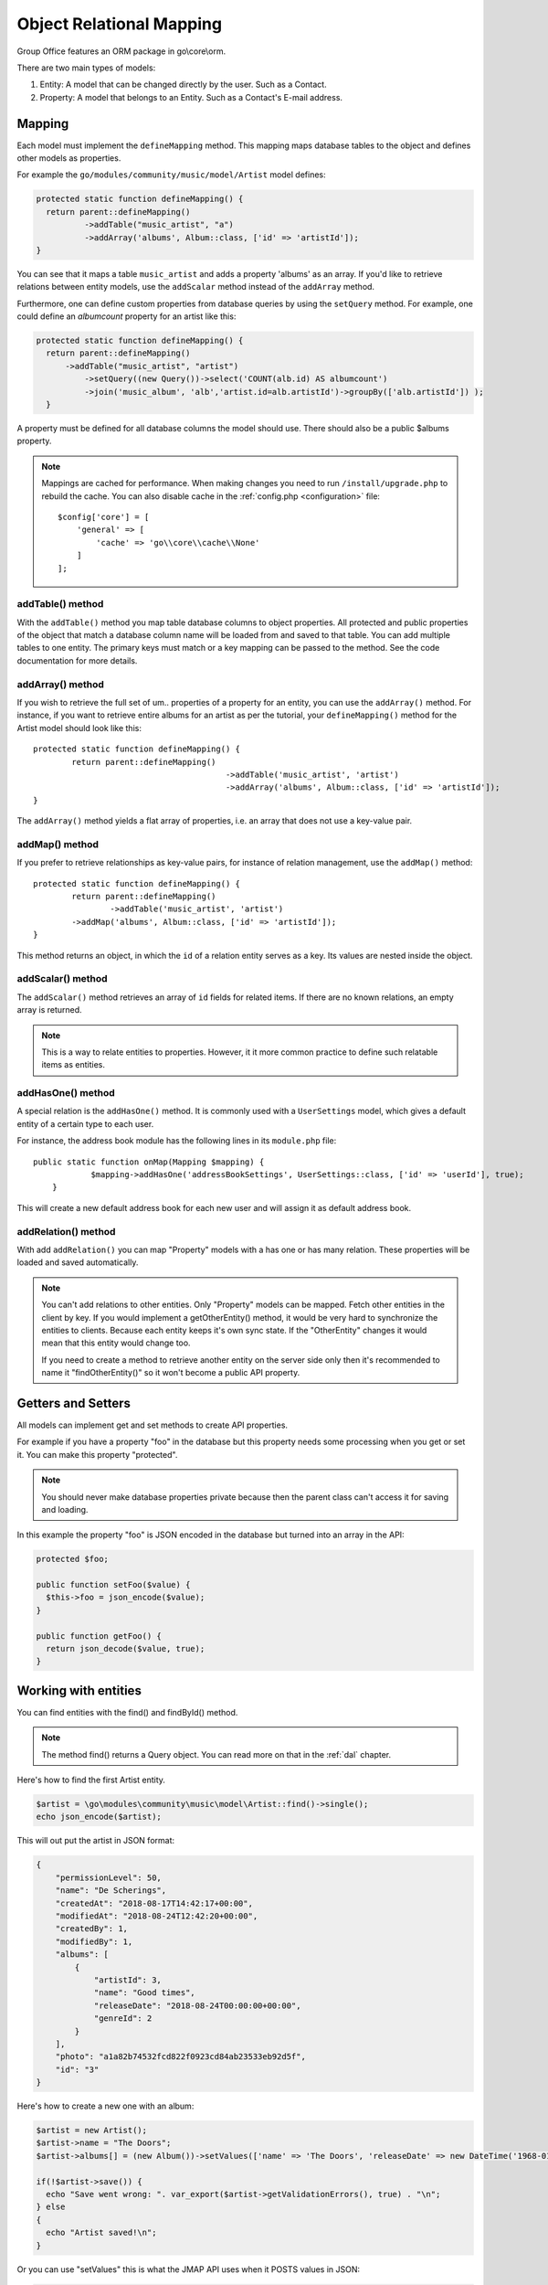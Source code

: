 .. _orm:

Object Relational Mapping
=========================

Group Office features an ORM package in go\\core\\orm.

There are two main types of models:

1. Entity: A model that can be changed directly by the user. Such as a Contact.
2. Property: A model that belongs to an Entity. Such as a Contact's E-mail address.


Mapping
-------

Each model must implement the ``defineMapping`` method. This mapping maps database
tables to the object and defines other models as properties.

For example the ``go/modules/community/music/model/Artist`` model defines:

.. code:: php

  protected static function defineMapping() {
    return parent::defineMapping()
            ->addTable("music_artist", "a")
            ->addArray('albums', Album::class, ['id' => 'artistId']);
  }

You can see that it maps a table ``music_artist`` and adds a property 'albums' as an array. If you'd like to retrieve
relations between entity models, use the ``addScalar`` method instead of the ``addArray`` method.

Furthermore, one can define custom properties from database queries by using the ``setQuery`` method. For example, one
could define an `albumcount` property for an artist like this:

.. code:: php

  protected static function defineMapping() {
    return parent::defineMapping()
        ->addTable("music_artist", "artist")
            ->setQuery((new Query())->select('COUNT(alb.id) AS albumcount')
            ->join('music_album', 'alb','artist.id=alb.artistId')->groupBy(['alb.artistId']) );
    }

A property must be defined for all database columns the model should use.
There should also be a public $albums property.

.. note:: Mappings are cached for performance. When making changes you need to 
   run ``/install/upgrade.php`` to rebuild the cache. You can also disable cache in the :ref:`config.php <configuration>` file::

        $config['core'] = [
            'general' => [
                'cache' => 'go\\core\\cache\\None'
            ]
        ];


addTable() method
`````````````````
With the ``addTable()`` method you map table database columns to object properties.
All protected and public properties of the object that match a database column 
name will be loaded from and saved to that table. You can add multiple tables
to one entity. The primary keys must match or a key mapping can be passed to the
method. See the code documentation for more details.

addArray() method
`````````````````
If you wish to retrieve the full set of um.. properties of a property for an entity,
you can use the ``addArray()`` method. For instance, if you want to retrieve entire
albums for an artist as per the tutorial, your ``defineMapping()`` method for the Artist
model should look like this::

	protected static function defineMapping() {
		return parent::defineMapping()
						->addTable('music_artist', 'artist')
						->addArray('albums', Album::class, ['id' => 'artistId']);
	}

The ``addArray()`` method yields a flat array of properties, i.e. an array that does not use a
key-value pair.

addMap() method
```````````````

If you prefer to retrieve relationships as key-value pairs, for instance of relation management,
use the ``addMap()`` method::


	protected static function defineMapping() {
		return parent::defineMapping()
			->addTable('music_artist', 'artist')
	        ->addMap('albums', Album::class, ['id' => 'artistId']);
	}

This method returns an object, in which the ``id`` of a relation entity serves as a key. Its
values are nested inside the object.

addScalar() method
``````````````````
The ``addScalar()`` method retrieves an array of ``id`` fields for related items. If there are
no known relations, an empty array is returned.

.. note:: This is a way to relate entities to properties. However, it it more common practice
   to define such relatable items as entities.

addHasOne() method
``````````````````
A special relation is the ``addHasOne()`` method. It is commonly used with a ``UserSettings`` model,
which gives a default entity of a certain type to each user.

For instance, the address book module has the following lines in its ``module.php`` file::

    public static function onMap(Mapping $mapping) {
		$mapping->addHasOne('addressBookSettings', UserSettings::class, ['id' => 'userId'], true);
	}

This will create a new default address book for each new user and will assign it as default address book.

addRelation() method
````````````````````
With add ``addRelation()`` you can map "Property" models with a has one or has many
relation. These properties will be loaded and saved automatically.

.. note:: You can't add relations to other entities. Only "Property" models can
   be mapped. Fetch other entities in the client by key. If you would implement a
   getOtherEntity() method, it would be very hard to synchronize the entities to
   clients. Because each entity keeps it's own sync state. If the "OtherEntity" 
   changes it would mean that this entity would change too.

   If you need to create a method to retrieve another entity on the server side
   only then it's recommended to name it "findOtherEntity()" so it won't become
   a public API property.


Getters and Setters
-------------------

All models can implement get and set methods to create API properties.

For example if you have a property "foo" in the database but this property needs
some processing when you get or set it. You can make this property "protected".

.. note:: You should never make database properties private because then the 
   parent class can't access it for saving and loading.

In this example the property "foo" is JSON encoded in the database but turned
into an array in the API:

.. code:: php

   protected $foo;
   
   public function setFoo($value) {
     $this->foo = json_encode($value);
   }
   
   public function getFoo() {
     return json_decode($value, true);
   }


Working with entities
---------------------

You can find entities with the find() and findById() method.

.. note:: The method find() returns a Query object. You can read more on that in the :ref:`dal` chapter.

Here's how to find the first Artist entity.

.. code:: php

   $artist = \go\modules\community\music\model\Artist::find()->single();
   echo json_encode($artist);

This will out put the artist in JSON format:

.. code:: json

   {
       "permissionLevel": 50,
       "name": "De Scherings",
       "createdAt": "2018-08-17T14:42:17+00:00",
       "modifiedAt": "2018-08-24T12:42:20+00:00",
       "createdBy": 1,
       "modifiedBy": 1,
       "albums": [
           {
               "artistId": 3,
               "name": "Good times",
               "releaseDate": "2018-08-24T00:00:00+00:00",
               "genreId": 2
           }
       ],
       "photo": "a1a82b74532fcd822f0923cd84ab23533eb92d5f",
       "id": "3"
   }

Here's how to create a new one with an album:

.. code:: php

   $artist = new Artist();
   $artist->name = "The Doors";
   $artist->albums[] = (new Album())->setValues(['name' => 'The Doors', 'releaseDate' => new DateTime('1968-01-04'), 'genreId' => 2]);
   
   if(!$artist->save()) {
     echo "Save went wrong: ". var_export($artist->getValidationErrors(), true) . "\n";
   } else
   {
     echo "Artist saved!\n";
   }

Or you can use "setValues" this is what the JMAP API uses when it POSTS values in JSON:

.. code:: php

    $artist = (new Artist)
            ->setValues([
                'name' => 'The War On Drugs',
                'albums' => [
                    ['name' => 'Album 1', 'releaseDate' => new DateTime('2018-01-04'), 'genreId' => 2],
                    ['name' => 'Album 2', 'releaseDate' => new DateTime('2018-01-04'), 'genreId' => 2]
                ]
            ]);
    
    if(!$artist->save()) {
      echo "Save went wrong: ". var_export($artist->getValidationErrors(), true) . "\n";
    } else
    {
      echo "Artist saved!\n";
    }



Cascading delete
----------------

It's recommended to take advantage of the database foreign keys to cascade delete
relations. This is much faster then deleting relations in code.
It does however cause a problem in the JMAP sync protocol. Because these deletes
are not automatically registered as a change. You can use Entity::getType()->change()
and Entity::getType()->changes() for an example. See the address books's 
`Group <https://github.com/Intermesh/groupoffice/blob/master/www/go/modules/community/addressbook/model/Group.php>`_ 
entity for an example.

Relations with Active Record Models
------------------------------------

Since we are moving from the old ActiveRecord models to our modern JMAP ORM, chances are that at some point you
will need to create relations between entities and older ActiveRecord models.

There is no official support for such relations in GroupOffice, but there is a workaround. Consider the following
example: we have a module named planner, that depends on the `community/tasks` module and the `legacy/projects` module.
There is already a JMAP entity named `Task` and it has time registrations connected to it as per the old `pr2_hours`
table in the projects module. We need to aggregate these time registrations for each task. There are roughly three ways
to achieve this, a very bad way, a somewhat hackish, but slightly better way and another hackish way which may or may
not suit your use case.

The bad
```````

In the `Modules.php` class (see the :ref:`the server module tutorial <building-a-server-module>` for details, you can
write an event listener function like below:

.. code:: php

	public static function defineListeners()
	{
		Task::on(TASK::EVENT_MAPPING,  static::class, 'onTaskMap');
	}
	public static function onTaskMap(Mapping $mapping)
	{
		$mapping->setQuery((new Query())->select('COALESCE(SUM(prh.duration), 0) AS timeBooked')->
		// etc..
	}

This may or may not work. In some cases, the use of `setQuery` is simply being blocked in case of an override. A poor
alternative would be to edit the `defineMapping()` method of the `Task` entity. This has two major disadvantages:

1. **Performance**: Whether you want to or not, you have an extra join and an expensive aggregate function as soon as you try to retrieve tasks. That is not desirable.
2. **Dependencies**: projects2 is an optional module. You will run into trouble as soon as the projects2 module is not installed

In short: just don't!

The ugly
````````

In your custom development module, add a relation, in our case a `HasOne` relation:

.. code:: php

	public static function defineListeners()
	{
		Task::on(Task::EVENT_MAPPING, static::class, 'onTaskMap');
	}
	public static function onTaskMap(Mapping $mapping)
	{
		$mapping->addHasOne('hours', ProjectHoursProperty::class, ['id' => 'task_id'], false);
	}

We also create a property model named ProjectHoursProperty.

.. code:: php

	class ProjectHoursProperty extends Property
	{
		public $task_id = null;
		public $timeBooked;
		protected static function defineMapping()
		{
			return parent::defineMapping()->addTable('pr2_hours', 'prh')->setQuery(
				(new Query())->select('COALESCE(SUM(prh.duration), 0) AS timeBooked')
				->groupBy(['prh.task_id'])
			);
		}

		public function getTimeBooked()
		{
			return $this->timeBooked;
		}

		public function internalSave()
		{
			return true; // but do nothing
		}
	}

As soon as the `hours` relation is requested, a sum of worked hours for the current tasks is retrieved from the old
ActiveRecord model.

.. note:: You may notice the `internalSave()` override. This is automatically called upon saving a task with hours. Since we do not wish to override anything, we just tell the model to do nothing.

Bonus: The good
```````````````

Simply create JMAP entities (and properties) for the old Active Record tables.


Another bonus: scalars
``````````````````````

In theory, one can use a scalar relation to retrieve related ActiveRecord models for an entity:

.. code:: php

	public static function defineListeners()
	{
		Task::on(Task::EVENT_MAPPING, static::class, 'onTaskMap');
	}
	public static function onTaskMap(Mapping $mapping)
	{
		$mapping->addScalar('hours', 'pr2_hours, ['id' => 'task_id']);
	}

However, since scalar relations merely return identifier fields for said related models, the only possible use case for
using scalars to retrieve related ActiveRecord models is to check whether they exist. If you really want to use scalar
relations in this way, you may want to add the following code to your Entity model:

.. code:: php

	public function hasTimeRegistrations()
	{
		return count($this->hours) > 0;
	}

